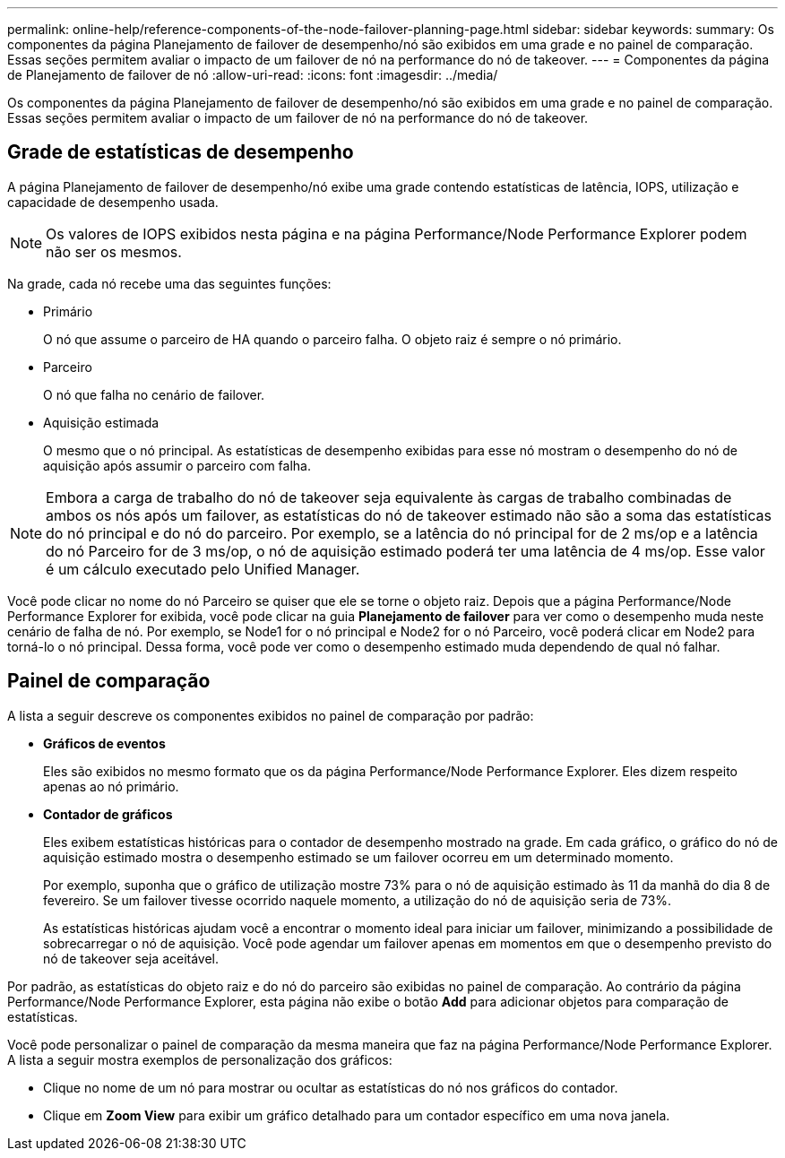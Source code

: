 ---
permalink: online-help/reference-components-of-the-node-failover-planning-page.html 
sidebar: sidebar 
keywords:  
summary: Os componentes da página Planejamento de failover de desempenho/nó são exibidos em uma grade e no painel de comparação. Essas seções permitem avaliar o impacto de um failover de nó na performance do nó de takeover. 
---
= Componentes da página de Planejamento de failover de nó
:allow-uri-read: 
:icons: font
:imagesdir: ../media/


[role="lead"]
Os componentes da página Planejamento de failover de desempenho/nó são exibidos em uma grade e no painel de comparação. Essas seções permitem avaliar o impacto de um failover de nó na performance do nó de takeover.



== Grade de estatísticas de desempenho

A página Planejamento de failover de desempenho/nó exibe uma grade contendo estatísticas de latência, IOPS, utilização e capacidade de desempenho usada.

[NOTE]
====
Os valores de IOPS exibidos nesta página e na página Performance/Node Performance Explorer podem não ser os mesmos.

====
Na grade, cada nó recebe uma das seguintes funções:

* Primário
+
O nó que assume o parceiro de HA quando o parceiro falha. O objeto raiz é sempre o nó primário.

* Parceiro
+
O nó que falha no cenário de failover.

* Aquisição estimada
+
O mesmo que o nó principal. As estatísticas de desempenho exibidas para esse nó mostram o desempenho do nó de aquisição após assumir o parceiro com falha.



[NOTE]
====
Embora a carga de trabalho do nó de takeover seja equivalente às cargas de trabalho combinadas de ambos os nós após um failover, as estatísticas do nó de takeover estimado não são a soma das estatísticas do nó principal e do nó do parceiro. Por exemplo, se a latência do nó principal for de 2 ms/op e a latência do nó Parceiro for de 3 ms/op, o nó de aquisição estimado poderá ter uma latência de 4 ms/op. Esse valor é um cálculo executado pelo Unified Manager.

====
Você pode clicar no nome do nó Parceiro se quiser que ele se torne o objeto raiz. Depois que a página Performance/Node Performance Explorer for exibida, você pode clicar na guia *Planejamento de failover* para ver como o desempenho muda neste cenário de falha de nó. Por exemplo, se Node1 for o nó principal e Node2 for o nó Parceiro, você poderá clicar em Node2 para torná-lo o nó principal. Dessa forma, você pode ver como o desempenho estimado muda dependendo de qual nó falhar.



== Painel de comparação

A lista a seguir descreve os componentes exibidos no painel de comparação por padrão:

* *Gráficos de eventos*
+
Eles são exibidos no mesmo formato que os da página Performance/Node Performance Explorer. Eles dizem respeito apenas ao nó primário.

* *Contador de gráficos*
+
Eles exibem estatísticas históricas para o contador de desempenho mostrado na grade. Em cada gráfico, o gráfico do nó de aquisição estimado mostra o desempenho estimado se um failover ocorreu em um determinado momento.

+
Por exemplo, suponha que o gráfico de utilização mostre 73% para o nó de aquisição estimado às 11 da manhã do dia 8 de fevereiro. Se um failover tivesse ocorrido naquele momento, a utilização do nó de aquisição seria de 73%.

+
As estatísticas históricas ajudam você a encontrar o momento ideal para iniciar um failover, minimizando a possibilidade de sobrecarregar o nó de aquisição. Você pode agendar um failover apenas em momentos em que o desempenho previsto do nó de takeover seja aceitável.



Por padrão, as estatísticas do objeto raiz e do nó do parceiro são exibidas no painel de comparação. Ao contrário da página Performance/Node Performance Explorer, esta página não exibe o botão *Add* para adicionar objetos para comparação de estatísticas.

Você pode personalizar o painel de comparação da mesma maneira que faz na página Performance/Node Performance Explorer. A lista a seguir mostra exemplos de personalização dos gráficos:

* Clique no nome de um nó para mostrar ou ocultar as estatísticas do nó nos gráficos do contador.
* Clique em *Zoom View* para exibir um gráfico detalhado para um contador específico em uma nova janela.

